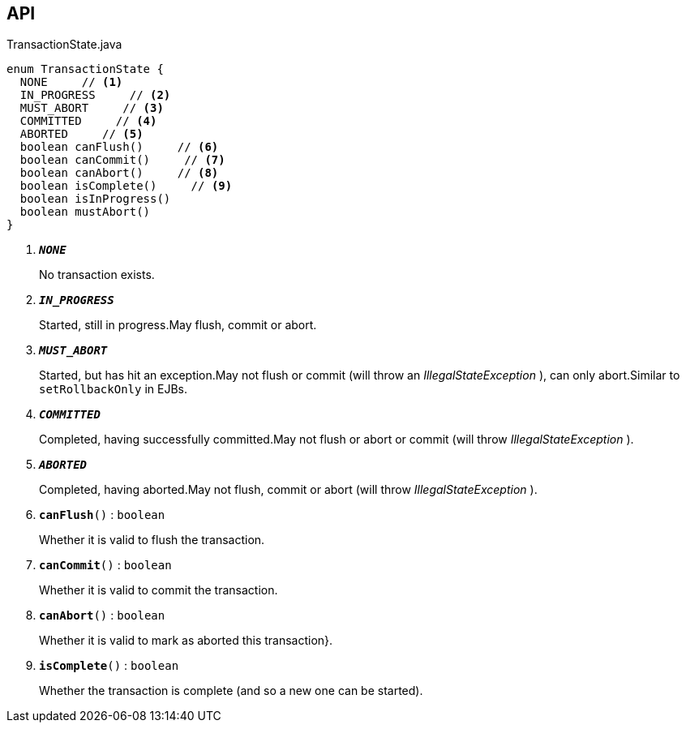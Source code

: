 :Notice: Licensed to the Apache Software Foundation (ASF) under one or more contributor license agreements. See the NOTICE file distributed with this work for additional information regarding copyright ownership. The ASF licenses this file to you under the Apache License, Version 2.0 (the "License"); you may not use this file except in compliance with the License. You may obtain a copy of the License at. http://www.apache.org/licenses/LICENSE-2.0 . Unless required by applicable law or agreed to in writing, software distributed under the License is distributed on an "AS IS" BASIS, WITHOUT WARRANTIES OR  CONDITIONS OF ANY KIND, either express or implied. See the License for the specific language governing permissions and limitations under the License.

== API

.TransactionState.java
[source,java]
----
enum TransactionState {
  NONE     // <.>
  IN_PROGRESS     // <.>
  MUST_ABORT     // <.>
  COMMITTED     // <.>
  ABORTED     // <.>
  boolean canFlush()     // <.>
  boolean canCommit()     // <.>
  boolean canAbort()     // <.>
  boolean isComplete()     // <.>
  boolean isInProgress()
  boolean mustAbort()
}
----

<.> `[teal]#*_NONE_*#`
+
--
No transaction exists.
--
<.> `[teal]#*_IN_PROGRESS_*#`
+
--
Started, still in progress.May flush, commit or abort.

--
<.> `[teal]#*_MUST_ABORT_*#`
+
--
Started, but has hit an exception.May not flush or commit (will throw an _IllegalStateException_ ), can only abort.Similar to `setRollbackOnly` in EJBs.

--
<.> `[teal]#*_COMMITTED_*#`
+
--
Completed, having successfully committed.May not flush or abort or commit (will throw _IllegalStateException_ ).

--
<.> `[teal]#*_ABORTED_*#`
+
--
Completed, having aborted.May not flush, commit or abort (will throw _IllegalStateException_ ).

--
<.> `[teal]#*canFlush*#()` : `boolean`
+
--
Whether it is valid to flush the transaction.
--
<.> `[teal]#*canCommit*#()` : `boolean`
+
--
Whether it is valid to commit the transaction.
--
<.> `[teal]#*canAbort*#()` : `boolean`
+
--
Whether it is valid to mark as aborted this transaction}.
--
<.> `[teal]#*isComplete*#()` : `boolean`
+
--
Whether the transaction is complete (and so a new one can be started).
--

